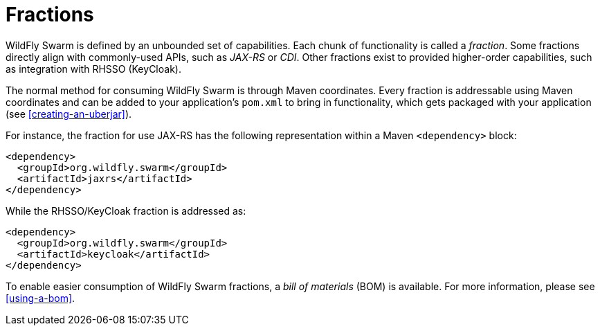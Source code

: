 [#fractions]
= Fractions

WildFly Swarm is defined by an unbounded set of capabilities. 
Each chunk of functionality is called a _fraction_.
Some fractions directly align with commonly-used APIs, such as _JAX-RS_ or _CDI_.
Other fractions exist to provided higher-order capabilities, such as integration with RHSSO (KeyCloak). 

The normal method for consuming WildFly Swarm is through Maven coordinates.
Every fraction is addressable using Maven coordinates and can be added to your application's `pom.xml` to bring in functionality, which gets packaged with your application (see xref:creating-an-uberjar[]).

For instance, the fraction for use JAX-RS has the following representation within a Maven `<dependency>` block:

[source,xml]
----
<dependency>
  <groupId>org.wildfly.swarm</groupId>
  <artifactId>jaxrs</artifactId>
</dependency>
----

While the RHSSO/KeyCloak fraction is addressed as:

[source,xml]
----
<dependency>
  <groupId>org.wildfly.swarm</groupId>
  <artifactId>keycloak</artifactId>
</dependency>
----

To enable easier consumption of WildFly Swarm fractions, a _bill of materials_ (BOM) is available. For more information, please see xref:using-a-bom[].
